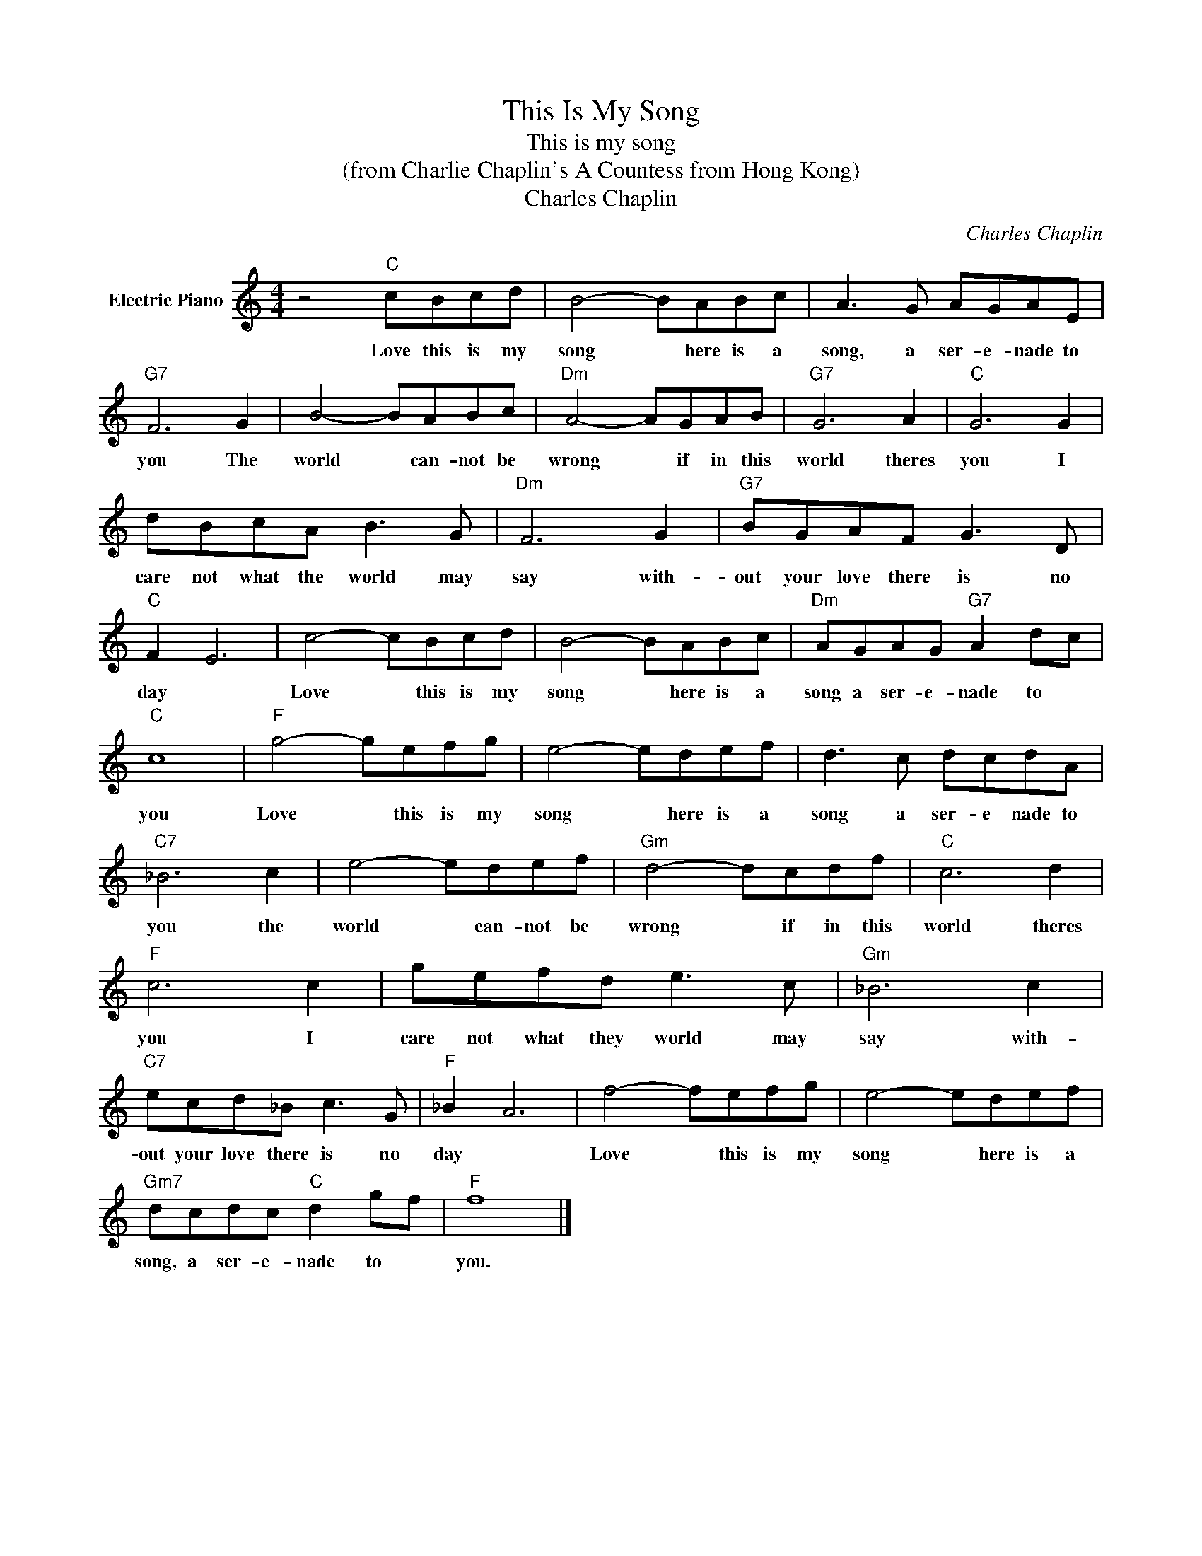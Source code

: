 X:1
T:This Is My Song
T:This is my song
T:(from Charlie Chaplin's A Countess from Hong Kong)
T:Charles Chaplin
C:Charles Chaplin
Z:All Rights Reserved
L:1/8
M:4/4
K:C
V:1 treble nm="Electric Piano"
%%MIDI program 4
V:1
 z4"C" cBcd | B4- BABc | A3 G AGAE |"G7" F6 G2 | B4- BABc |"Dm" A4- AGAB |"G7" G6 A2 |"C" G6 G2 | %8
w: Love this is my|song * here is a|song, a ser- e- nade to|you The|world * can- not be|wrong * if in this|world theres|you I|
 dBcA B3 G |"Dm" F6 G2 |"G7" BGAF G3 D |"C" F2 E6 | c4- cBcd | B4- BABc |"Dm" AGAG"G7" A2 dc | %15
w: care not what the world may|say with-|out your love there is no|day *|Love * this is my|song * here is a|song a ser- e- nade to *|
"C" c8 |"F" g4- gefg | e4- edef | d3 c dcdA |"C7" _B6 c2 | e4- edef |"Gm" d4- dcdf |"C" c6 d2 | %23
w: you|Love * this is my|song * here is a|song a ser- e nade to|you the|world * can- not be|wrong * if in this|world theres|
"F" c6 c2 | gefd e3 c |"Gm" _B6 c2 |"C7" ecd_B c3 G |"F" _B2 A6 | f4- fefg | e4- edef | %30
w: you I|care not what they world may|say with-|out your love there is no|day *|Love * this is my|song * here is a|
"Gm7" dcdc"C" d2 gf |"F" f8 |] %32
w: song, a ser- e- nade to *|you.|

